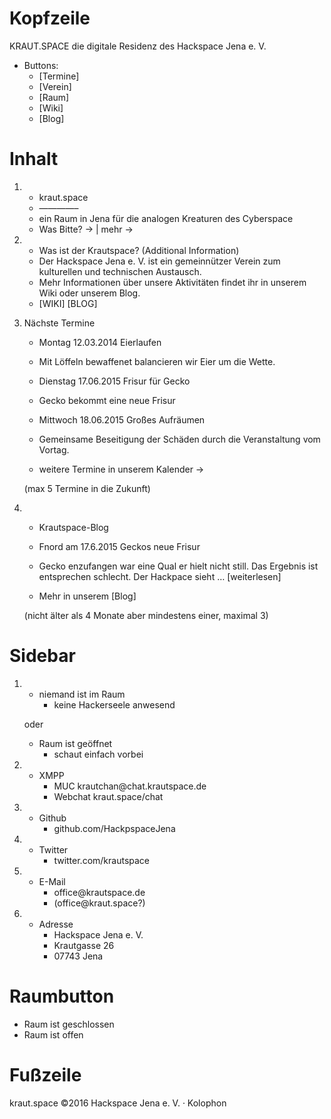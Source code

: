 
* Kopfzeile

  KRAUT.SPACE die digitale Residenz des Hackspace Jena e. V.

  - Buttons:
    - [Termine]
    - [Verein]
    - [Raum]
    - [Wiki]
    - [Blog]

* Inhalt

 1) 
    - kraut.space
    - --------------
    - ein Raum in Jena für die analogen Kreaturen des Cyberspace
    - Was Bitte? ->  | mehr ->

 2) 
    - Was ist der Krautspace? (Additional Information)
    - Der Hackspace Jena e. V. ist ein gemeinnützer Verein zum kulturellen und technischen Austausch.
    - Mehr Informationen über unsere Aktivitäten findet ihr in unserem Wiki oder unserem Blog.
    - [WIKI] [BLOG]

 3) Nächste Termine

    - Montag 12.03.2014   Eierlaufen
    - Mit Löffeln bewaffenet balancieren wir Eier um die Wette.

    - Dienstag 17.06.2015 Frisur für Gecko
    - Gecko bekommt eine neue Frisur

    - Mittwoch 18.06.2015 Großes Aufräumen
    - Gemeinsame Beseitigung der Schäden durch die Veranstaltung vom
      Vortag.

    - weitere Termine in unserem Kalender ->

    (max 5 Termine in die Zukunft)

 4) 
    - Krautspace-Blog

    - Fnord am 17.6.2015 Geckos neue Frisur
    - Gecko enzufangen war eine Qual er hielt nicht still.  Das
      Ergebnis ist entsprechen schlecht. Der Hackpace sieht …
      [weiterlesen]
  
    - Mehr in unserem [Blog]

    (nicht älter als 4 Monate aber mindestens einer, maximal 3)

* Sidebar

  1) 
     - niemand ist im Raum
       - keine Hackerseele anwesend

     oder

     - Raum ist geöffnet
       - schaut einfach vorbei

  2) 
     - XMPP
       - MUC krautchan@chat.krautspace.de 
       - Webchat kraut.space/chat

  3) 
     - Github
       - github.com/HackpspaceJena

  4) 
     - Twitter
       - twitter.com/krautspace

  5) 
     - E-Mail
       - office@krautspace.de
       - (office@kraut.space?)

  6) 
     - Adresse
       - Hackspace Jena e. V.
       - Krautgasse 26
       - 07743 Jena
 
* Raumbutton

  - Raum ist geschlossen
  - Raum ist offen

* Fußzeile

  kraut.space ©2016 Hackspace Jena e. V. · Kolophon

